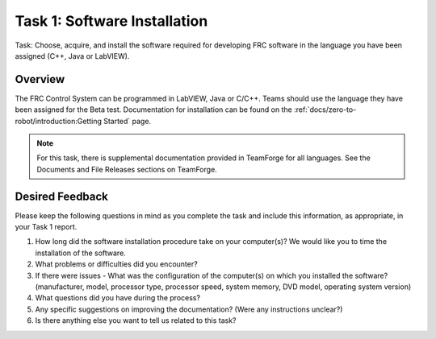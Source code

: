 Task 1: Software Installation
=============================

Task: Choose, acquire, and install the software required for developing FRC software in the language you have been assigned (C++, Java or LabVIEW).

Overview
--------

The FRC Control System can be programmed in LabVIEW, Java or C/C++. Teams should use the language they have been assigned for the Beta test. Documentation for installation can be found on the :ref:`docs/zero-to-robot/introduction:Getting Started` page.

.. note:: For this task, there is supplemental documentation provided in TeamForge for all languages. See the Documents and File Releases sections on TeamForge.

Desired Feedback
----------------

Please keep the following questions in mind as you complete the task and include this information, as appropriate, in your Task 1 report.

1. How long did the software installation procedure take on your computer(s)? We would like you to time the installation of the software.
2. What problems or difficulties did you encounter?
3. If there were issues - What was the configuration of the computer(s) on which you installed the software? (manufacturer, model, processor type, processor speed, system memory, DVD model, operating system version)
4. What questions did you have during the process?
5. Any specific suggestions on improving the documentation? (Were any instructions unclear?)
6. Is there anything else you want to tell us related to this task?
